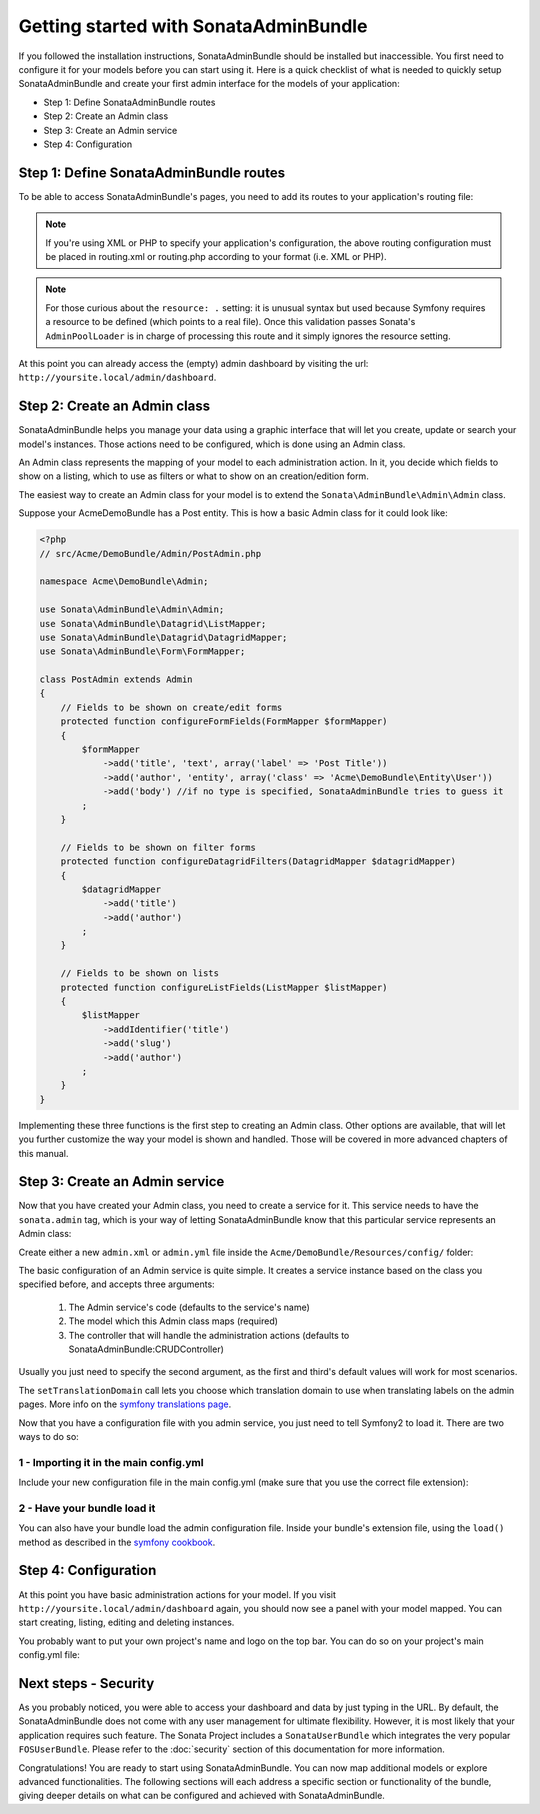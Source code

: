 Getting started with SonataAdminBundle
======================================

If you followed the installation instructions, SonataAdminBundle should be installed
but inaccessible. You first need to configure it for your models before you can
start using it. Here is a quick checklist of what is needed to quickly setup
SonataAdminBundle and create your first admin interface for the models of your application:

* Step 1: Define SonataAdminBundle routes
* Step 2: Create an Admin class
* Step 3: Create an Admin service
* Step 4: Configuration

Step 1: Define SonataAdminBundle routes
---------------------------------------

To be able to access SonataAdminBundle's pages, you need to add its routes
to your application's routing file:

.. configuration-block::

    .. code-block:: yaml

        # app/config/routing.yml
        admin:
            resource: '@SonataAdminBundle/Resources/config/routing/sonata_admin.xml'
            prefix: /admin

        _sonata_admin:
            resource: .
            type: sonata_admin
            prefix: /admin

.. note::

    If you're using XML or PHP to specify your application's configuration,
    the above routing configuration must be placed in routing.xml or
    routing.php according to your format (i.e. XML or PHP).

.. note::

    For those curious about the ``resource: .`` setting: it is unusual syntax but used
    because Symfony requires a resource to be defined (which points to a real file).
    Once this validation passes Sonata's ``AdminPoolLoader`` is in charge of processing
    this route and it simply ignores the resource setting.

At this point you can already access the (empty) admin dashboard by visiting the url:
``http://yoursite.local/admin/dashboard``.


Step 2: Create an Admin class
-----------------------------

SonataAdminBundle helps you manage your data using a graphic interface that
will let you create, update or search your model's instances. Those actions need to
be configured, which is done using an Admin class.

An Admin class represents the mapping of your model to each administration action.
In it, you decide which fields to show on a listing, which to use as filters or what
to show on an creation/edition form.

The easiest way to create an Admin class for your model is to extend
the ``Sonata\AdminBundle\Admin\Admin`` class.

Suppose your AcmeDemoBundle has a Post entity. This is how a basic Admin class
for it could look like:

.. code-block:: php

   <?php
   // src/Acme/DemoBundle/Admin/PostAdmin.php

   namespace Acme\DemoBundle\Admin;

   use Sonata\AdminBundle\Admin\Admin;
   use Sonata\AdminBundle\Datagrid\ListMapper;
   use Sonata\AdminBundle\Datagrid\DatagridMapper;
   use Sonata\AdminBundle\Form\FormMapper;

   class PostAdmin extends Admin
   {
       // Fields to be shown on create/edit forms
       protected function configureFormFields(FormMapper $formMapper)
       {
           $formMapper
               ->add('title', 'text', array('label' => 'Post Title'))
               ->add('author', 'entity', array('class' => 'Acme\DemoBundle\Entity\User'))
               ->add('body') //if no type is specified, SonataAdminBundle tries to guess it
           ;
       }

       // Fields to be shown on filter forms
       protected function configureDatagridFilters(DatagridMapper $datagridMapper)
       {
           $datagridMapper
               ->add('title')
               ->add('author')
           ;
       }

       // Fields to be shown on lists
       protected function configureListFields(ListMapper $listMapper)
       {
           $listMapper
               ->addIdentifier('title')
               ->add('slug')
               ->add('author')
           ;
       }
   }

Implementing these three functions is the first step to creating an Admin class.
Other options are available, that will let you further customize the way your model
is shown and handled. Those will be covered in more advanced chapters of this manual.

Step 3: Create an Admin service
-------------------------------

Now that you have created your Admin class, you need to create a service for it. This
service needs to have the ``sonata.admin`` tag, which is your way of letting
SonataAdminBundle know that this particular service represents an Admin class:

Create either a new ``admin.xml`` or ``admin.yml`` file inside the ``Acme/DemoBundle/Resources/config/`` folder:

.. configuration-block::

    .. code-block:: xml

       <!-- Acme/DemoBundle/Resources/config/admin.xml -->
       <container xmlns="http://symfony.com/schema/dic/services"
           xmlns:xsi="http://www.w3.org/2001/XMLSchema-instance"
           xsi:schemaLocation="http://symfony.com/schema/dic/services/services-1.0.xsd">
           <services>
              <service id="sonata.admin.post" class="Acme\DemoBundle\Admin\PostAdmin">
                 <tag name="sonata.admin" manager_type="orm" group="Content" label="Post"/>
                 <argument />
                 <argument>Acme\DemoBundle\Entity\Post</argument>
                 <argument />
                 <call method="setTranslationDomain">
                     <argument>AcmeDemoBundle</argument>
                 </call>
             </service>
          </services>
       </container>


    .. code-block:: yaml

       # Acme/DemoBundle/Resources/config/admin.yml
       services:
           sonata.admin.post:
               class: Acme\DemoBundle\Admin\PostAdmin
               tags:
                   - { name: sonata.admin, manager_type: orm, group: "Content", label: "Post" }
               arguments:
                   - ~
                   - Acme\DemoBundle\Entity\Post
                   - ~
               calls:
                   - [ setTranslationDomain, [AcmeDemoBundle]]

The basic configuration of an Admin service is quite simple. It creates a service
instance based on the class you specified before, and accepts three arguments:

    1. The Admin service's code (defaults to the service's name)
    2. The model which this Admin class maps (required)
    3. The controller that will handle the administration actions (defaults to SonataAdminBundle:CRUDController)

Usually you just need to specify the second argument, as the first and third's default
values will work for most scenarios.

The ``setTranslationDomain`` call lets you choose which translation domain to use when
translating labels on the admin pages. More info on the `symfony translations page`_.

Now that you have a configuration file with you admin service, you just need to tell
Symfony2 to load it. There are two ways to do so:

1 - Importing it in the main config.yml
^^^^^^^^^^^^^^^^^^^^^^^^^^^^^^^^^^^^^^^

Include your new configuration file in the main config.yml (make sure that you
use the correct file extension):

.. configuration-block::

    .. code-block:: yaml

        # app/config/config.yml
        imports:
            - { resource: @AcmeDemoBundle/Resources/config/admin.xml }

2 - Have your bundle load it
^^^^^^^^^^^^^^^^^^^^^^^^^^^^

You can also have your bundle load the admin configuration file. Inside your bundle's extension
file, using the ``load()`` method as described in the `symfony cookbook`_.

.. configuration-block::

    .. code-block:: php

        # Acme/DemoBundle/DependencyInjection/AcmeDemoBundleExtension.php for XML configurations

        use Symfony\Component\DependencyInjection\Loader;
        use Symfony\Component\Config\FileLocator;

        public function load(array $configs, ContainerBuilder $container) {
            // ...
            $loader = new Loader\XmlFileLoader($container, new FileLocator(__DIR__.'/../Resources/config'));
            $loader->load('admin.xml');
        }

    .. code-block:: php

        # Acme/DemoBundle/DependencyInjection/AcmeDemoBundleExtension.php for YAML configurations

        use Symfony\Component\DependencyInjection\Loader;
        use Symfony\Component\Config\FileLocator;

        public function load(array $configs, ContainerBuilder $container) {
            // ...
            $loader = new Loader\YamlFileLoader($container, new FileLocator(__DIR__.'/../Resources/config'));
            $loader->load('admin.yml');
        }

Step 4: Configuration
---------------------

At this point you have basic administration actions for your model. If you visit ``http://yoursite.local/admin/dashboard`` again, you should now see a panel with
your model mapped. You can start creating, listing, editing and deleting instances.

You probably want to put your own project's name and logo on the top bar.
You can do so on your project's main config.yml file:

.. configuration-block::

    .. code-block:: yaml

        # app/config/config.yml
        sonata_admin:
            title:      Acme Demo Bundle
            title_logo: /bundles/acmedemo/fancy_acme_logo.png



Next steps - Security
---------------------

As you probably noticed, you were able to access your dashboard and data by just
typing in the URL. By default, the SonataAdminBundle does not come with any user
management for ultimate flexibility. However, it is most likely that your application
requires such feature. The Sonata Project includes a ``SonataUserBundle`` which
integrates the very popular ``FOSUserBundle``. Please refer to the :doc:`security` section of
this documentation for more information.

Congratulations! You are ready to start using SonataAdminBundle. You can now map
additional models or explore advanced functionalities. The following sections will
each address a specific section or functionality of the bundle, giving deeper
details on what can be configured and achieved with SonataAdminBundle.

.. _`symfony cookbook`: http://symfony.com/doc/master/cookbook/bundles/extension.html#using-the-load-method
.. _`symfony translations page`: http://symfony.com/doc/current/book/translation.html#using-message-domains

